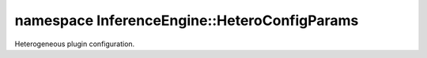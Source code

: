 .. index:: pair: namespace; InferenceEngine::HeteroConfigParams
.. _doxid-namespace_inference_engine_1_1_hetero_config_params:

namespace InferenceEngine::HeteroConfigParams
=============================================



Heterogeneous plugin configuration.


